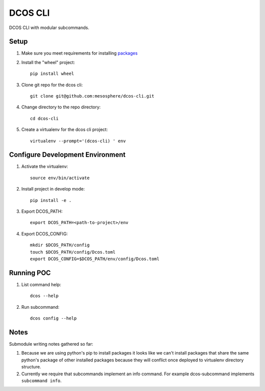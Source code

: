 DCOS CLI
=======
DCOS CLI with modular subcommands.

Setup
-----

#. Make sure you meet requirements for installing packages_
#. Install the "wheel" project::

    pip install wheel

#. Clone git repo for the dcos cli::

    git clone git@github.com:mesosphere/dcos-cli.git

#. Change directory to the repo directory::

    cd dcos-cli

#. Create a virtualenv for the dcos cli project::

    virtualenv --prompt='(dcos-cli) ' env

Configure Development Environment
---------------------------------

#. Activate the virtualenv::

    source env/bin/activate

#. Install project in develop mode::

    pip install -e .

#. Export DCOS_PATH::

    export DCOS_PATH=<path-to-project>/env

#. Export DCOS_CONFIG::

    mkdir $DCOS_PATH/config
    touch $DCOS_PATH/config/Dcos.toml
    export DCOS_CONFIG=$DCOS_PATH/env/config/Dcos.toml

Running POC
-----------

#. List command help::

    dcos --help

#. Run subcommand::

    dcos config --help

Notes
-----
Submodule writing notes gathered so far:

#. Because we are using python's pip to install packages it looks like we can't install packages
   that share the same python's package of other installed packages because they will conflict once
   deployed to virtualenv directory structure.

#. Currently we require that subcommands implement an info command. For example dcos-subcommand
   implements ``subcommand info``.

.. _packages: https://packaging.python.org/en/latest/installing.html#installing-requirements
